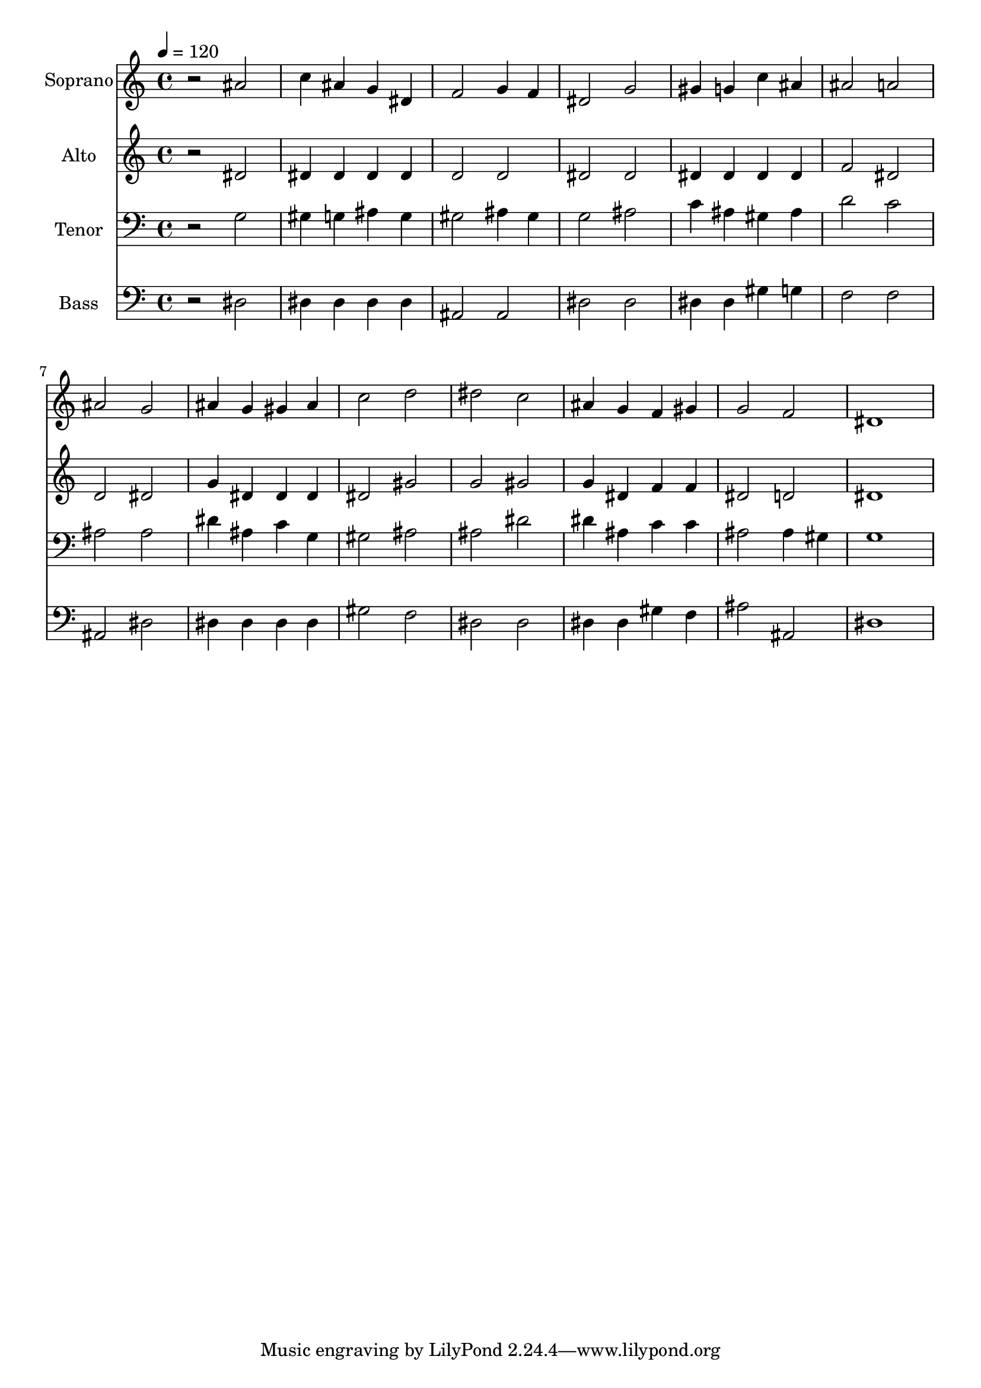 % Lily was here -- automatically converted by /usr/bin/midi2ly from 21.mid
\version "2.14.0"

\layout {
  \context {
    \Voice
    \remove "Note_heads_engraver"
    \consists "Completion_heads_engraver"
    \remove "Rest_engraver"
    \consists "Completion_rest_engraver"
  }
}

trackAchannelA = {
  
  \time 4/4 
  
  \tempo 4 = 120 
  
}

trackA = <<
  \context Voice = voiceA \trackAchannelA
>>


trackBchannelA = {
  
  \set Staff.instrumentName = "Soprano"
  
  \time 4/4 
  
  \tempo 4 = 120 
  
}

trackBchannelB = \relative c {
  r2 ais'' 
  | % 2
  c4 ais g dis 
  | % 3
  f2 g4 f 
  | % 4
  dis2 g 
  | % 5
  gis4 g c ais 
  | % 6
  ais2 a 
  | % 7
  ais g 
  | % 8
  ais4 g gis ais 
  | % 9
  c2 d 
  | % 10
  dis c 
  | % 11
  ais4 g f gis 
  | % 12
  g2 f 
  | % 13
  dis1 
  | % 14
  
}

trackB = <<
  \context Voice = voiceA \trackBchannelA
  \context Voice = voiceB \trackBchannelB
>>


trackCchannelA = {
  
  \set Staff.instrumentName = "Alto"
  
  \time 4/4 
  
  \tempo 4 = 120 
  
}

trackCchannelB = \relative c {
  r2 dis' 
  | % 2
  dis4 dis dis dis 
  | % 3
  d2 d 
  | % 4
  dis dis 
  | % 5
  dis4 dis dis dis 
  | % 6
  f2 dis 
  | % 7
  d dis 
  | % 8
  g4 dis dis dis 
  | % 9
  dis2 gis 
  | % 10
  g gis 
  | % 11
  g4 dis f f 
  | % 12
  dis2 d 
  | % 13
  dis1 
  | % 14
  
}

trackC = <<
  \context Voice = voiceA \trackCchannelA
  \context Voice = voiceB \trackCchannelB
>>


trackDchannelA = {
  
  \set Staff.instrumentName = "Tenor"
  
  \time 4/4 
  
  \tempo 4 = 120 
  
}

trackDchannelB = \relative c {
  r2 g' 
  | % 2
  gis4 g ais g 
  | % 3
  gis2 ais4 gis 
  | % 4
  g2 ais 
  | % 5
  c4 ais gis ais 
  | % 6
  d2 c 
  | % 7
  ais ais 
  | % 8
  dis4 ais c g 
  | % 9
  gis2 ais 
  | % 10
  ais dis 
  | % 11
  dis4 ais c c 
  | % 12
  ais2 ais4 gis 
  | % 13
  g1 
  | % 14
  
}

trackD = <<

  \clef bass
  
  \context Voice = voiceA \trackDchannelA
  \context Voice = voiceB \trackDchannelB
>>


trackEchannelA = {
  
  \set Staff.instrumentName = "Bass"
  
  \time 4/4 
  
  \tempo 4 = 120 
  
}

trackEchannelB = \relative c {
  r2 dis 
  | % 2
  dis4 dis dis dis 
  | % 3
  ais2 ais 
  | % 4
  dis dis 
  | % 5
  dis4 dis gis g 
  | % 6
  f2 f 
  | % 7
  ais, dis 
  | % 8
  dis4 dis dis dis 
  | % 9
  gis2 f 
  | % 10
  dis dis 
  | % 11
  dis4 dis gis f 
  | % 12
  ais2 ais, 
  | % 13
  dis1 
  | % 14
  
}

trackE = <<

  \clef bass
  
  \context Voice = voiceA \trackEchannelA
  \context Voice = voiceB \trackEchannelB
>>


\score {
  <<
    \context Staff=trackB \trackA
    \context Staff=trackB \trackB
    \context Staff=trackC \trackA
    \context Staff=trackC \trackC
    \context Staff=trackD \trackA
    \context Staff=trackD \trackD
    \context Staff=trackE \trackA
    \context Staff=trackE \trackE
  >>
  \layout {}
  \midi {}
}
